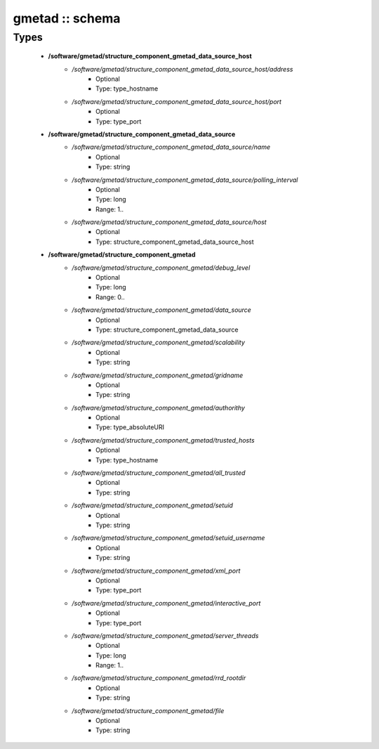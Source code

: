 ################
gmetad :: schema
################

Types
-----

 - **/software/gmetad/structure_component_gmetad_data_source_host**
    - */software/gmetad/structure_component_gmetad_data_source_host/address*
        - Optional
        - Type: type_hostname
    - */software/gmetad/structure_component_gmetad_data_source_host/port*
        - Optional
        - Type: type_port
 - **/software/gmetad/structure_component_gmetad_data_source**
    - */software/gmetad/structure_component_gmetad_data_source/name*
        - Optional
        - Type: string
    - */software/gmetad/structure_component_gmetad_data_source/polling_interval*
        - Optional
        - Type: long
        - Range: 1..
    - */software/gmetad/structure_component_gmetad_data_source/host*
        - Optional
        - Type: structure_component_gmetad_data_source_host
 - **/software/gmetad/structure_component_gmetad**
    - */software/gmetad/structure_component_gmetad/debug_level*
        - Optional
        - Type: long
        - Range: 0..
    - */software/gmetad/structure_component_gmetad/data_source*
        - Optional
        - Type: structure_component_gmetad_data_source
    - */software/gmetad/structure_component_gmetad/scalability*
        - Optional
        - Type: string
    - */software/gmetad/structure_component_gmetad/gridname*
        - Optional
        - Type: string
    - */software/gmetad/structure_component_gmetad/authorithy*
        - Optional
        - Type: type_absoluteURI
    - */software/gmetad/structure_component_gmetad/trusted_hosts*
        - Optional
        - Type: type_hostname
    - */software/gmetad/structure_component_gmetad/all_trusted*
        - Optional
        - Type: string
    - */software/gmetad/structure_component_gmetad/setuid*
        - Optional
        - Type: string
    - */software/gmetad/structure_component_gmetad/setuid_username*
        - Optional
        - Type: string
    - */software/gmetad/structure_component_gmetad/xml_port*
        - Optional
        - Type: type_port
    - */software/gmetad/structure_component_gmetad/interactive_port*
        - Optional
        - Type: type_port
    - */software/gmetad/structure_component_gmetad/server_threads*
        - Optional
        - Type: long
        - Range: 1..
    - */software/gmetad/structure_component_gmetad/rrd_rootdir*
        - Optional
        - Type: string
    - */software/gmetad/structure_component_gmetad/file*
        - Optional
        - Type: string
